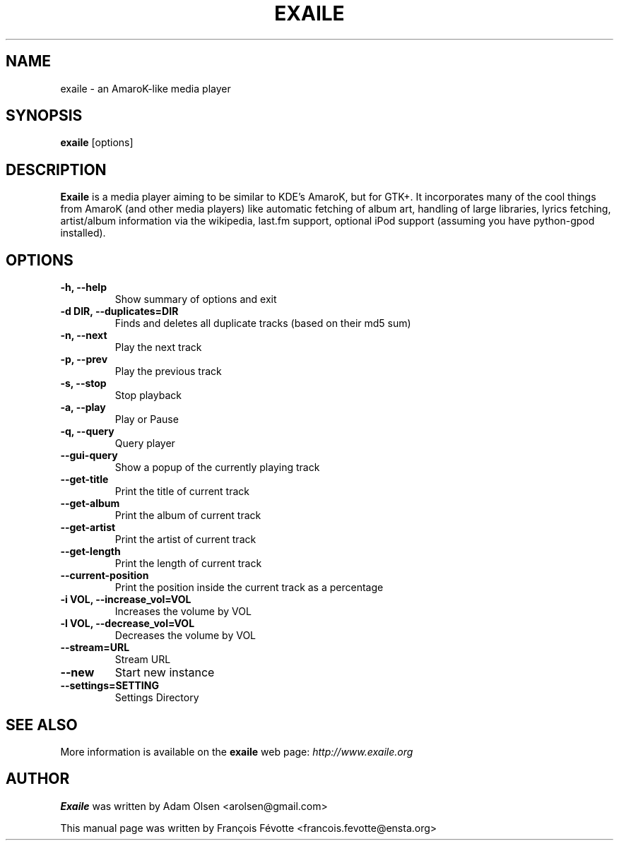 .\"                                      Hey, EMACS: -*- nroff -*-
.\" First parameter, NAME, should be all caps
.\" Second parameter, SECTION, should be 1-8, maybe w/ subsection
.\" other parameters are allowed: see man(7), man(1)
.TH EXAILE 1 "October 16, 2006"
.SH NAME
exaile \- an AmaroK-like media player
.SH SYNOPSIS
.B exaile
.RI [options]
.SH DESCRIPTION
.B Exaile
is a media player aiming to be similar to KDE's AmaroK, but for
GTK+. It incorporates many of the cool things from AmaroK (and other media
players) like automatic fetching of album art, handling of large libraries,
lyrics fetching, artist/album information via the wikipedia, last.fm
support, optional iPod support (assuming you have python-gpod installed).
 
.SH OPTIONS
.TP
.B \-h, \-\-help
Show summary of options and exit
.TP
.B \-d DIR, \-\-duplicates=DIR
Finds and deletes all duplicate tracks (based on their md5 sum)
.TP
.B \-n, \-\-next
Play the next track
.TP
.B \-p, \-\-prev
Play the previous track
.TP
.B \-s, \-\-stop
Stop playback
.TP
.B \-a, \-\-play
Play or Pause
.TP
.B \-q, \-\-query
Query player
.TP
.B \-\-gui\-query
Show a popup of the currently playing track
.TP
.B \-\-get\-title
Print the title of current track
.TP
.B \-\-get\-album
Print the album of current track
.TP
.B \-\-get\-artist
Print the artist of current track
.TP
.B \-\-get\-length
Print the length of current track
.TP
.B \-\-current\-position
Print the position inside the current track as a percentage
.TP
.B \-i VOL, \-\-increase_vol=VOL
Increases the volume by VOL
.TP
.B \-l VOL, \-\-decrease_vol=VOL
Decreases the volume by VOL
.TP
.B \-\-stream=URL
Stream URL
.TP
.B \-\-new
Start new instance
.TP
.B \-\-settings=SETTING
Settings Directory

.SH SEE ALSO
More information is available on the
.B exaile
web page:
.IR http://www.exaile.org
.SH AUTHOR
.B Exaile
was written by Adam Olsen <arolsen@gmail.com>
.P
This manual page was written by Fran\[,c]ois F\['e]votte <francois.fevotte@ensta.org>
